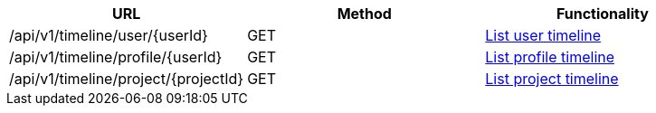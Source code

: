 [cols="3*", options="header"]
|===
| URL
| Method
| Functionality

| /api/v1/timeline/user/\{userId}
| GET
| link:#timeline-user-list[List user timeline]

| /api/v1/timeline/profile/\{userId}
| GET
| link:#timeline-profile-list[List profile timeline]

| /api/v1/timeline/project/\{projectId}
| GET
| link:#timeline-project-list[List project timeline]
|===
